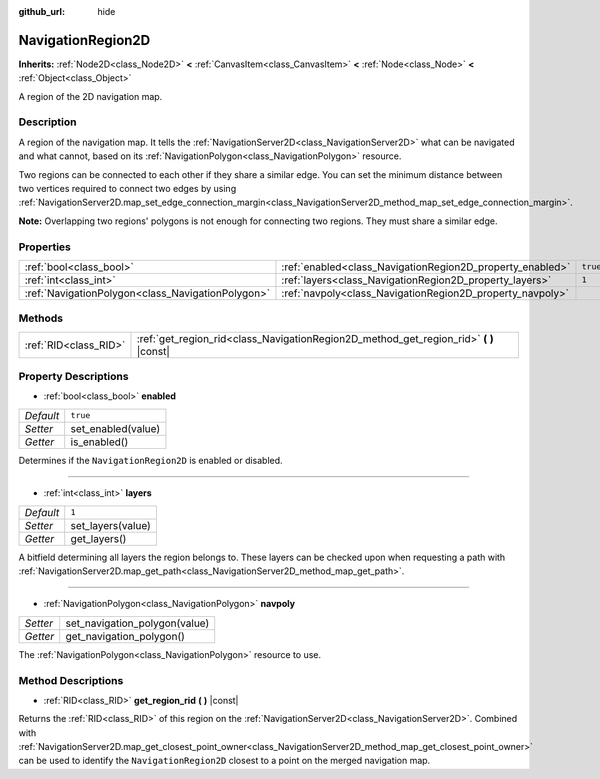:github_url: hide

.. Generated automatically by doc/tools/make_rst.py in Godot's source tree.
.. DO NOT EDIT THIS FILE, but the NavigationRegion2D.xml source instead.
.. The source is found in doc/classes or modules/<name>/doc_classes.

.. _class_NavigationRegion2D:

NavigationRegion2D
==================

**Inherits:** :ref:`Node2D<class_Node2D>` **<** :ref:`CanvasItem<class_CanvasItem>` **<** :ref:`Node<class_Node>` **<** :ref:`Object<class_Object>`

A region of the 2D navigation map.

Description
-----------

A region of the navigation map. It tells the :ref:`NavigationServer2D<class_NavigationServer2D>` what can be navigated and what cannot, based on its :ref:`NavigationPolygon<class_NavigationPolygon>` resource.

Two regions can be connected to each other if they share a similar edge. You can set the minimum distance between two vertices required to connect two edges by using :ref:`NavigationServer2D.map_set_edge_connection_margin<class_NavigationServer2D_method_map_set_edge_connection_margin>`.

\ **Note:** Overlapping two regions' polygons is not enough for connecting two regions. They must share a similar edge.

Properties
----------

+---------------------------------------------------+-----------------------------------------------------------+----------+
| :ref:`bool<class_bool>`                           | :ref:`enabled<class_NavigationRegion2D_property_enabled>` | ``true`` |
+---------------------------------------------------+-----------------------------------------------------------+----------+
| :ref:`int<class_int>`                             | :ref:`layers<class_NavigationRegion2D_property_layers>`   | ``1``    |
+---------------------------------------------------+-----------------------------------------------------------+----------+
| :ref:`NavigationPolygon<class_NavigationPolygon>` | :ref:`navpoly<class_NavigationRegion2D_property_navpoly>` |          |
+---------------------------------------------------+-----------------------------------------------------------+----------+

Methods
-------

+-----------------------+-------------------------------------------------------------------------------------------+
| :ref:`RID<class_RID>` | :ref:`get_region_rid<class_NavigationRegion2D_method_get_region_rid>` **(** **)** |const| |
+-----------------------+-------------------------------------------------------------------------------------------+

Property Descriptions
---------------------

.. _class_NavigationRegion2D_property_enabled:

- :ref:`bool<class_bool>` **enabled**

+-----------+--------------------+
| *Default* | ``true``           |
+-----------+--------------------+
| *Setter*  | set_enabled(value) |
+-----------+--------------------+
| *Getter*  | is_enabled()       |
+-----------+--------------------+

Determines if the ``NavigationRegion2D`` is enabled or disabled.

----

.. _class_NavigationRegion2D_property_layers:

- :ref:`int<class_int>` **layers**

+-----------+-------------------+
| *Default* | ``1``             |
+-----------+-------------------+
| *Setter*  | set_layers(value) |
+-----------+-------------------+
| *Getter*  | get_layers()      |
+-----------+-------------------+

A bitfield determining all layers the region belongs to. These layers can be checked upon when requesting a path with :ref:`NavigationServer2D.map_get_path<class_NavigationServer2D_method_map_get_path>`.

----

.. _class_NavigationRegion2D_property_navpoly:

- :ref:`NavigationPolygon<class_NavigationPolygon>` **navpoly**

+----------+-------------------------------+
| *Setter* | set_navigation_polygon(value) |
+----------+-------------------------------+
| *Getter* | get_navigation_polygon()      |
+----------+-------------------------------+

The :ref:`NavigationPolygon<class_NavigationPolygon>` resource to use.

Method Descriptions
-------------------

.. _class_NavigationRegion2D_method_get_region_rid:

- :ref:`RID<class_RID>` **get_region_rid** **(** **)** |const|

Returns the :ref:`RID<class_RID>` of this region on the :ref:`NavigationServer2D<class_NavigationServer2D>`. Combined with :ref:`NavigationServer2D.map_get_closest_point_owner<class_NavigationServer2D_method_map_get_closest_point_owner>` can be used to identify the ``NavigationRegion2D`` closest to a point on the merged navigation map.

.. |virtual| replace:: :abbr:`virtual (This method should typically be overridden by the user to have any effect.)`
.. |const| replace:: :abbr:`const (This method has no side effects. It doesn't modify any of the instance's member variables.)`
.. |vararg| replace:: :abbr:`vararg (This method accepts any number of arguments after the ones described here.)`
.. |constructor| replace:: :abbr:`constructor (This method is used to construct a type.)`
.. |static| replace:: :abbr:`static (This method doesn't need an instance to be called, so it can be called directly using the class name.)`
.. |operator| replace:: :abbr:`operator (This method describes a valid operator to use with this type as left-hand operand.)`
